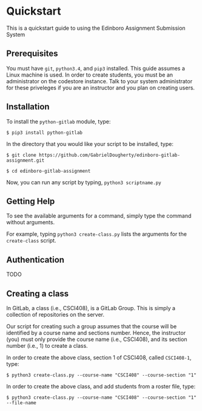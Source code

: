 * Quickstart
This is a quickstart guide to using the Edinboro Assignment Submission System

** Prerequisites
You must have =git=, =python3.4=, and =pip3= installed. This guide assumes a Linux machine is used.
In order to create students, you must be an administrator on the codestore instance. Talk to your system administrator for these priveleges if you are an instructor and you plan on creating users.

** Installation
To install the =python-gitlab= module, type:

=$ pip3 install python-gitlab=

In the directory that you would like your script to be installed, type:

=$ git clone https://github.com/GabrielDougherty/edinboro-gitlab-assignment.git=

=$ cd edinboro-gitlab-assignment=

Now, you can run any script by typing, =python3 scriptname.py=

** Getting Help
To see the available arguments for a command, simply type the command without arguments.

For example, typing =python3 create-class.py= lists the arguments for the =create-class= script.

** Authentication

TODO

** Creating a class
In GitLab, a class (i.e., CSCI408), is a GitLab Group. This is simply a collection of repositories on the server.

Our script for creating such a group assumes that the course will be identified by a course name and sections number. Hence, the instructor (you) must only provide the course name (i.e., CSCI408), and its section number (i.e., 1) to create a class.

In order to create the above class, section 1 of CSCI408, called =CSCI408-1=, type:

=$ python3 create-class.py --course-name "CSCI408" --course-section "1"=

In order to create the above class, and add students from a roster file, type:

=$ python3 create-class.py --course-name "CSCI408" --course-section "1" --file-name=

